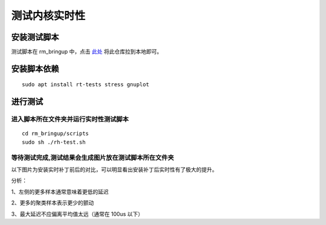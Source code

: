 
测试内核实时性
=================

安装测试脚本
-----------------------

测试脚本在 rm_bringup 中，点击
`此处 <https://github.com/rm-controls/rm_bringup>`_
将此仓库拉到本地即可。

安装脚本依赖
-----------------------
::

 sudo apt install rt-tests stress gnuplot

进行测试
-----------------------

进入脚本所在文件夹并运行实时性测试脚本
+++++++++++++++++++++++++++++++++++++++

::

    cd rm_bringup/scripts
    sudo sh ./rh-test.sh


等待测试完成,测试结果会生成图片放在测试脚本所在文件夹
+++++++++++++++++++++++++++++++++++++++++++++++++++++++++++++++++

以下图片为安装实时补丁前后的对比，可以明显看出安装补丁后实时性有了极大的提升。

.. image:: ../images/digging_deeper/rt_test/rt_test_1.png

.. image:: ../images/digging_deeper/rt_test/rt_test_2.png

分析：

1、左侧的更多样本通常意味着更低的延迟

2、更多的聚类样本表示更少的颤动

3、最大延迟不应偏离平均值太远（通常在 100us 以下）
